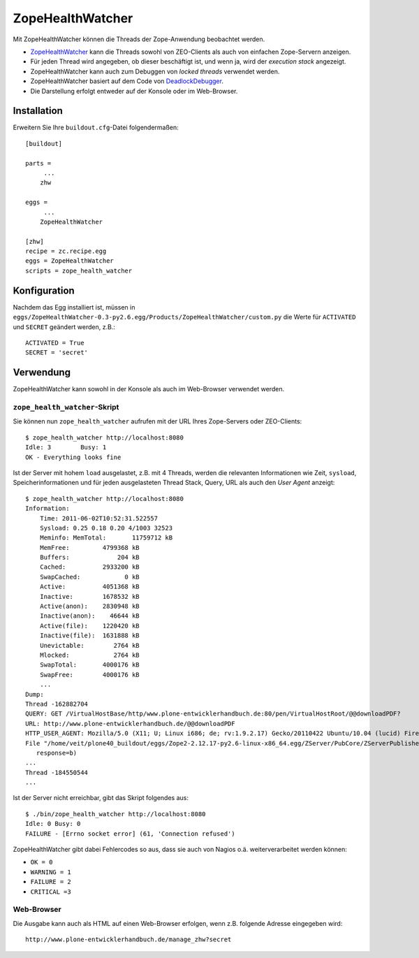 =================
ZopeHealthWatcher
=================

Mit ZopeHealthWatcher können die Threads der Zope-Anwendung beobachtet werden.

- `ZopeHealthWatcher`_ kann die Threads sowohl von ZEO-Clients als auch von einfachen Zope-Servern anzeigen.
- Für jeden Thread wird angegeben, ob dieser beschäftigt ist, und wenn ja, wird der *execution stack* angezeigt.
- ZopeHealthWatcher kann auch zum Debuggen von *locked threads* verwendet werden.
- ZopeHealthWatcher basiert auf dem Code von `DeadlockDebugger`_.
- Die Darstellung erfolgt entweder auf der Konsole oder im Web-Browser.

.. _`ZopeHealthWatcher`: http://pypi.python.org/pypi/ZopeHealthWatcher/
.. _`DeadlockDebugger`: http://pypi.python.org/pypi/z3c.deadlockdebugger

Installation
============

Erweitern Sie Ihre ``buildout.cfg``-Datei folgendermaßen::

 [buildout]

 parts =
      ...
     zhw

 eggs =
      ...
     ZopeHealthWatcher

 [zhw]
 recipe = zc.recipe.egg
 eggs = ZopeHealthWatcher
 scripts = zope_health_watcher

Konfiguration
=============

Nachdem das Egg installiert ist, müssen in ``eggs/ZopeHealthWatcher-0.3-py2.6.egg/Products/ZopeHealthWatcher/custom.py`` die Werte für ``ACTIVATED`` und ``SECRET`` geändert werden, z.B.::

 ACTIVATED = True
 SECRET = 'secret'

Verwendung
==========

ZopeHealthWatcher kann sowohl in der Konsole als auch im Web-Browser verwendet werden.

``zope_health_watcher``-Skript
------------------------------

Sie können nun ``zope_health_watcher`` aufrufen mit der URL Ihres Zope-Servers oder ZEO-Clients::

 $ zope_health_watcher http://localhost:8080
 Idle: 3	Busy: 1
 OK - Everything looks fine

Ist der Server mit hohem ``load`` ausgelastet, z.B. mit 4 Threads, werden die relevanten Informationen wie Zeit, ``sysload``, Speicherinformationen und  für jeden ausgelasteten Thread Stack, Query, URL als auch den *User Agent* anzeigt::

 $ zope_health_watcher http://localhost:8080
 Information:
     Time: 2011-06-02T10:52:31.522557
     Sysload: 0.25 0.18 0.20 4/1003 32523
     Meminfo: MemTotal:       11759712 kB
     MemFree:         4799368 kB
     Buffers:             204 kB
     Cached:          2933200 kB
     SwapCached:            0 kB
     Active:          4051368 kB
     Inactive:        1678532 kB
     Active(anon):    2830948 kB
     Inactive(anon):    46644 kB
     Active(file):    1220420 kB
     Inactive(file):  1631888 kB
     Unevictable:        2764 kB
     Mlocked:            2764 kB
     SwapTotal:       4000176 kB
     SwapFree:        4000176 kB
     ...
 Dump:
 Thread -162882704
 QUERY: GET /VirtualHostBase/http/www.plone-entwicklerhandbuch.de:80/pen/VirtualHostRoot/@@downloadPDF?
 URL: http://www.plone-entwicklerhandbuch.de/@@downloadPDF
 HTTP_USER_AGENT: Mozilla/5.0 (X11; U; Linux i686; de; rv:1.9.2.17) Gecko/20110422 Ubuntu/10.04 (lucid) Firefox/3.6.17
 File "/home/veit/plone40_buildout/eggs/Zope2-2.12.17-py2.6-linux-x86_64.egg/ZServer/PubCore/ZServerPublisher.py", line 31, in __init__
    response=b)
 ...
 Thread -184550544
 ...

Ist der Server nicht erreichbar, gibt das Skript folgendes aus::

 $ ./bin/zope_health_watcher http://localhost:8080
 Idle: 0 Busy: 0
 FAILURE - [Errno socket error] (61, 'Connection refused')

ZopeHealthWatcher gibt dabei Fehlercodes so aus, dass sie auch von Nagios o.ä. weiterverarbeitet werden können:

- ``OK = 0``
- ``WARNING = 1``
- ``FAILURE = 2``
- ``CRITICAL =3``

Web-Browser
-----------

Die Ausgabe kann auch als HTML auf einen Web-Browser erfolgen, wenn z.B. folgende Adresse eingegeben wird::

 http://www.plone-entwicklerhandbuch.de/manage_zhw?secret
